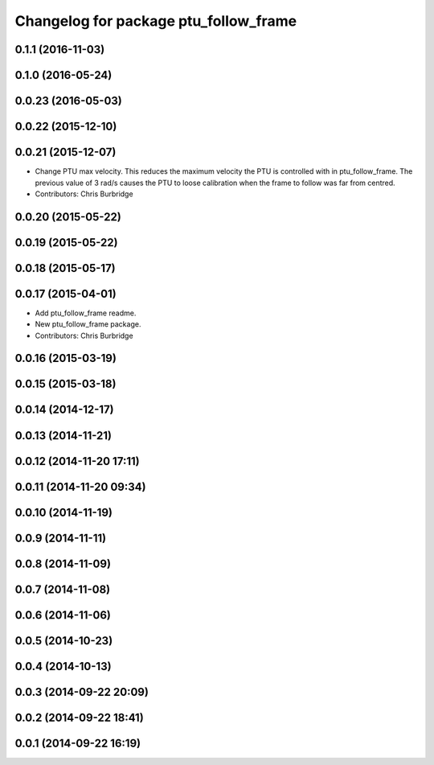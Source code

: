 ^^^^^^^^^^^^^^^^^^^^^^^^^^^^^^^^^^^^^^
Changelog for package ptu_follow_frame
^^^^^^^^^^^^^^^^^^^^^^^^^^^^^^^^^^^^^^

0.1.1 (2016-11-03)
------------------

0.1.0 (2016-05-24)
------------------

0.0.23 (2016-05-03)
-------------------

0.0.22 (2015-12-10)
-------------------

0.0.21 (2015-12-07)
-------------------
* Change PTU max velocity.
  This reduces the maximum velocity the PTU is controlled with in ptu_follow_frame. The previous value of 3 rad/s causes the PTU to loose calibration when the frame to follow was far from centred.
* Contributors: Chris Burbridge

0.0.20 (2015-05-22)
-------------------

0.0.19 (2015-05-22)
-------------------

0.0.18 (2015-05-17)
-------------------

0.0.17 (2015-04-01)
-------------------
* Add ptu_follow_frame readme.
* New ptu_follow_frame package.
* Contributors: Chris Burbridge

0.0.16 (2015-03-19)
-------------------

0.0.15 (2015-03-18)
-------------------

0.0.14 (2014-12-17)
-------------------

0.0.13 (2014-11-21)
-------------------

0.0.12 (2014-11-20 17:11)
-------------------------

0.0.11 (2014-11-20 09:34)
-------------------------

0.0.10 (2014-11-19)
-------------------

0.0.9 (2014-11-11)
------------------

0.0.8 (2014-11-09)
------------------

0.0.7 (2014-11-08)
------------------

0.0.6 (2014-11-06)
------------------

0.0.5 (2014-10-23)
------------------

0.0.4 (2014-10-13)
------------------

0.0.3 (2014-09-22 20:09)
------------------------

0.0.2 (2014-09-22 18:41)
------------------------

0.0.1 (2014-09-22 16:19)
------------------------
